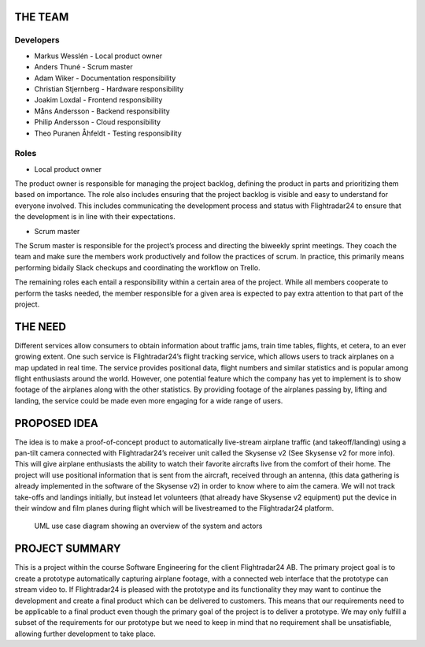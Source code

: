 ==========
 THE TEAM
==========

Developers
----------

* Markus Wesslén - Local product owner

* Anders Thuné - Scrum master

* Adam Wiker - Documentation responsibility

* Christian Stjernberg - Hardware responsibility

* Joakim Loxdal - Frontend responsibility

* Måns Andersson - Backend responsibility

* Philip Andersson - Cloud responsibility

* Theo Puranen Åhfeldt - Testing responsibility

Roles
-----

* Local product owner

The product owner is responsible for managing the project backlog,
defining the product in parts and prioritizing them based on
importance. The role also includes ensuring that the project backlog
is visible and easy to understand for everyone involved. This includes
communicating the development process and status with Flightradar24 to
ensure that the development is in line with their expectations.

* Scrum master

The Scrum master is responsible for the project’s process and
directing the biweekly sprint meetings. They coach the team and make
sure the members work productively and follow the practices of
scrum. In practice, this primarily means performing bidaily Slack
checkups and coordinating the workflow on Trello.

The remaining roles each entail a responsibility within a certain area
of the project. While all members cooperate to perform the tasks
needed, the member responsible for a given area is expected to pay
extra attention to that part of the project.

==========
 THE NEED
==========

Different services allow consumers to obtain information about traffic
jams, train time tables, flights, et cetera, to an ever growing
extent. One such service is Flightradar24’s flight tracking service,
which allows users to track airplanes on a map updated in real
time. The service provides positional data, flight numbers and similar
statistics and is popular among flight enthusiasts around the
world. However, one potential feature which the company has yet to
implement is to show footage of the airplanes along with the other
statistics. By providing footage of the airplanes passing by, lifting
and landing, the service could be made even more engaging for a wide
range of users.

===============
 PROPOSED IDEA
===============

The idea is to make a proof-of-concept product to automatically
live-stream airplane traffic (and takeoff/landing) using a pan-tilt
camera connected with Flightradar24’s receiver unit called the
Skysense v2 (See Skysense v2 for more info). This will give airplane
enthusiasts the ability to watch their favorite aircrafts live from
the comfort of their home. The project will use positional information
that is sent from the aircraft, received through an antenna, (this
data gathering is already implemented in the software of the Skysense
v2) in order to know where to aim the camera. We will not track
take-offs and landings initially, but instead let volunteers (that
already have Skysense v2 equipment) put the device in their window and
film planes during flight which will be livestreamed to the
Flightradar24 platform.

.. figure:: ../resources/UML-system-usecase.png

   UML use case diagram showing an overview of the system and actors

=================
 PROJECT SUMMARY
=================

This is a project within the course Software Engineering for the
client Flightradar24 AB. The primary project goal is to create a
prototype automatically capturing airplane footage, with a connected
web interface that the prototype can stream video to. If Flightradar24
is pleased with the prototype and its functionality they may want to
continue the development and create a final product which can be
delivered to customers. This means that our requirements need to be
applicable to a final product even though the primary goal of the
project is to deliver a prototype. We may only fulfill a subset of the
requirements for our prototype but we need to keep in mind that no
requirement shall be unsatisfiable, allowing further development to
take place.
